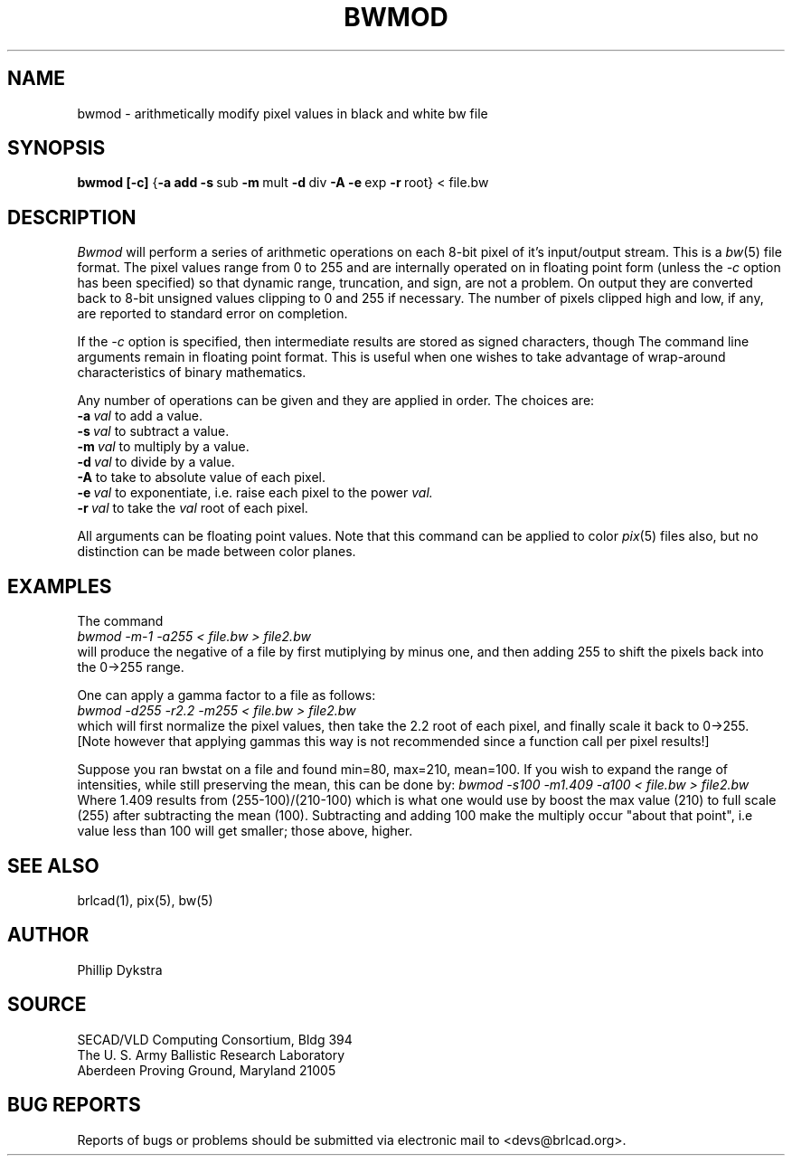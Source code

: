 .TH BWMOD 1 BRL-CAD
.\"                        B W M O D . 1
.\" BRL-CAD
.\"
.\" Copyright (c) 2005-2008 United States Government as represented by
.\" the U.S. Army Research Laboratory.
.\"
.\" Redistribution and use in source (Docbook format) and 'compiled'
.\" forms (PDF, PostScript, HTML, RTF, etc), with or without
.\" modification, are permitted provided that the following conditions
.\" are met:
.\"
.\" 1. Redistributions of source code (Docbook format) must retain the
.\" above copyright notice, this list of conditions and the following
.\" disclaimer.
.\"
.\" 2. Redistributions in compiled form (transformed to other DTDs,
.\" converted to PDF, PostScript, HTML, RTF, and other formats) must
.\" reproduce the above copyright notice, this list of conditions and
.\" the following disclaimer in the documentation and/or other
.\" materials provided with the distribution.
.\"
.\" 3. The name of the author may not be used to endorse or promote
.\" products derived from this documentation without specific prior
.\" written permission.
.\"
.\" THIS DOCUMENTATION IS PROVIDED BY THE AUTHOR AS IS'' AND ANY
.\" EXPRESS OR IMPLIED WARRANTIES, INCLUDING, BUT NOT LIMITED TO, THE
.\" IMPLIED WARRANTIES OF MERCHANTABILITY AND FITNESS FOR A PARTICULAR
.\" PURPOSE ARE DISCLAIMED. IN NO EVENT SHALL THE AUTHOR BE LIABLE FOR
.\" ANY DIRECT, INDIRECT, INCIDENTAL, SPECIAL, EXEMPLARY, OR
.\" CONSEQUENTIAL DAMAGES (INCLUDING, BUT NOT LIMITED TO, PROCUREMENT
.\" OF SUBSTITUTE GOODS OR SERVICES; LOSS OF USE, DATA, OR PROFITS; OR
.\" BUSINESS INTERRUPTION) HOWEVER CAUSED AND ON ANY THEORY OF
.\" LIABILITY, WHETHER IN CONTRACT, STRICT LIABILITY, OR TORT
.\" (INCLUDING NEGLIGENCE OR OTHERWISE) ARISING IN ANY WAY OUT OF THE
.\" USE OF THIS DOCUMENTATION, EVEN IF ADVISED OF THE POSSIBILITY OF
.\" SUCH DAMAGE.
.\"
.\".\".\"
.SH NAME
bwmod \- arithmetically modify pixel values in black and white bw file
.SH SYNOPSIS
.B bwmod
.BR [\-c]
.RB { \-a\ add
.BR \-s\  sub
.BR \-m\  mult
.BR \-d\  div
.B \-A
.BR \-e\  exp
.BR \-r\  root}
\....
\<\ file.bw
.SH DESCRIPTION
.I Bwmod
will perform a series of arithmetic operations on each 8-bit pixel
of it's input/output stream.  This is a
.IR bw (5)
file format.
The pixel values range from 0 to 255 and are internally operated on
in floating point form (unless the
.I \-c
option has been specified) so that dynamic range, truncation, and sign,
are not a problem.  On output they are converted back to 8-bit unsigned
values clipping to 0 and 255 if necessary.  The number of pixels clipped
high and low, if any, are reported to standard error on completion.
.PP
If the
.I -c
option is specified, then intermediate results are stored as signed characters, though
The command line arguments remain in floating point
format.
This is useful when one wishes to take advantage of wrap-around
characteristics of binary mathematics.
.PP
Any number of operations can be given and they are applied in order.
The choices are:
.br
.BI \-a\  val
to add a value.
.br
.BI \-s\  val
to subtract a value.
.br
.BI \-m\  val
to multiply by a value.
.br
.BI \-d\  val
to divide by a value.
.br
.B \-A
to take to absolute value of each pixel.
.br
.BI \-e\  val
to exponentiate, i.e. raise each pixel to the power
.I val.
.br
.BI \-r\  val
to take the
.I val
root of each pixel.
.PP
All arguments can be floating point values.  Note that this command
can be applied to color
.IR pix (5)
files also,
but no distinction can be made between color planes.
.SH EXAMPLES
The command
.br
.I bwmod\ \-m\-1\ \-a255\ \<\ file.bw\ \>\ file2.bw
.br
will produce the negative of a file by first mutiplying by minus
one, and then adding 255 to shift the pixels back into the 0->255 range.
.PP
One can apply a gamma factor to a file as follows:
.br
.I bwmod\ \-d255\ \-r2.2\ \-m255\ \<\ file.bw\ \>\ file2.bw
.br
which will first normalize the pixel values, then take the 2.2 root
of each pixel, and finally scale it back to 0->255.
[Note however that applying gammas this way is not recommended since
a function call per pixel results!]
.PP
Suppose you ran bwstat on a file and found min=80, max=210, mean=100.
If you wish to expand the range of intensities, while still preserving
the mean, this can be done by:
.I bwmod\ \-s100\ \-m1.409\ \-a100\ \<\ file.bw \>\ file2.bw
.br
Where 1.409 results from (255-100)/(210-100) which is what one would use
by boost the max value (210) to full scale (255) after subtracting the
mean (100).  Subtracting and adding 100 make the multiply occur
"about that point", i.e value less than 100 will get smaller; those
above, higher.
.SH "SEE ALSO"
brlcad(1), pix(5), bw(5)
.SH AUTHOR
Phillip Dykstra
.SH SOURCE
SECAD/VLD Computing Consortium, Bldg 394
.br
The U. S. Army Ballistic Research Laboratory
.br
Aberdeen Proving Ground, Maryland  21005
.SH "BUG REPORTS"
Reports of bugs or problems should be submitted via electronic
mail to <devs@brlcad.org>.
